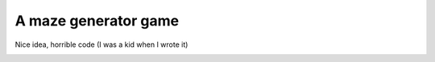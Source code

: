 A maze generator game
=====================

Nice idea, horrible code (I was a kid when I wrote it)

.. image:: https://github.com/luca-s/maze-generator/raw/master/gui1.png


.. image:: https://github.com/luca-s/maze-generator/raw/master/gui2.png

